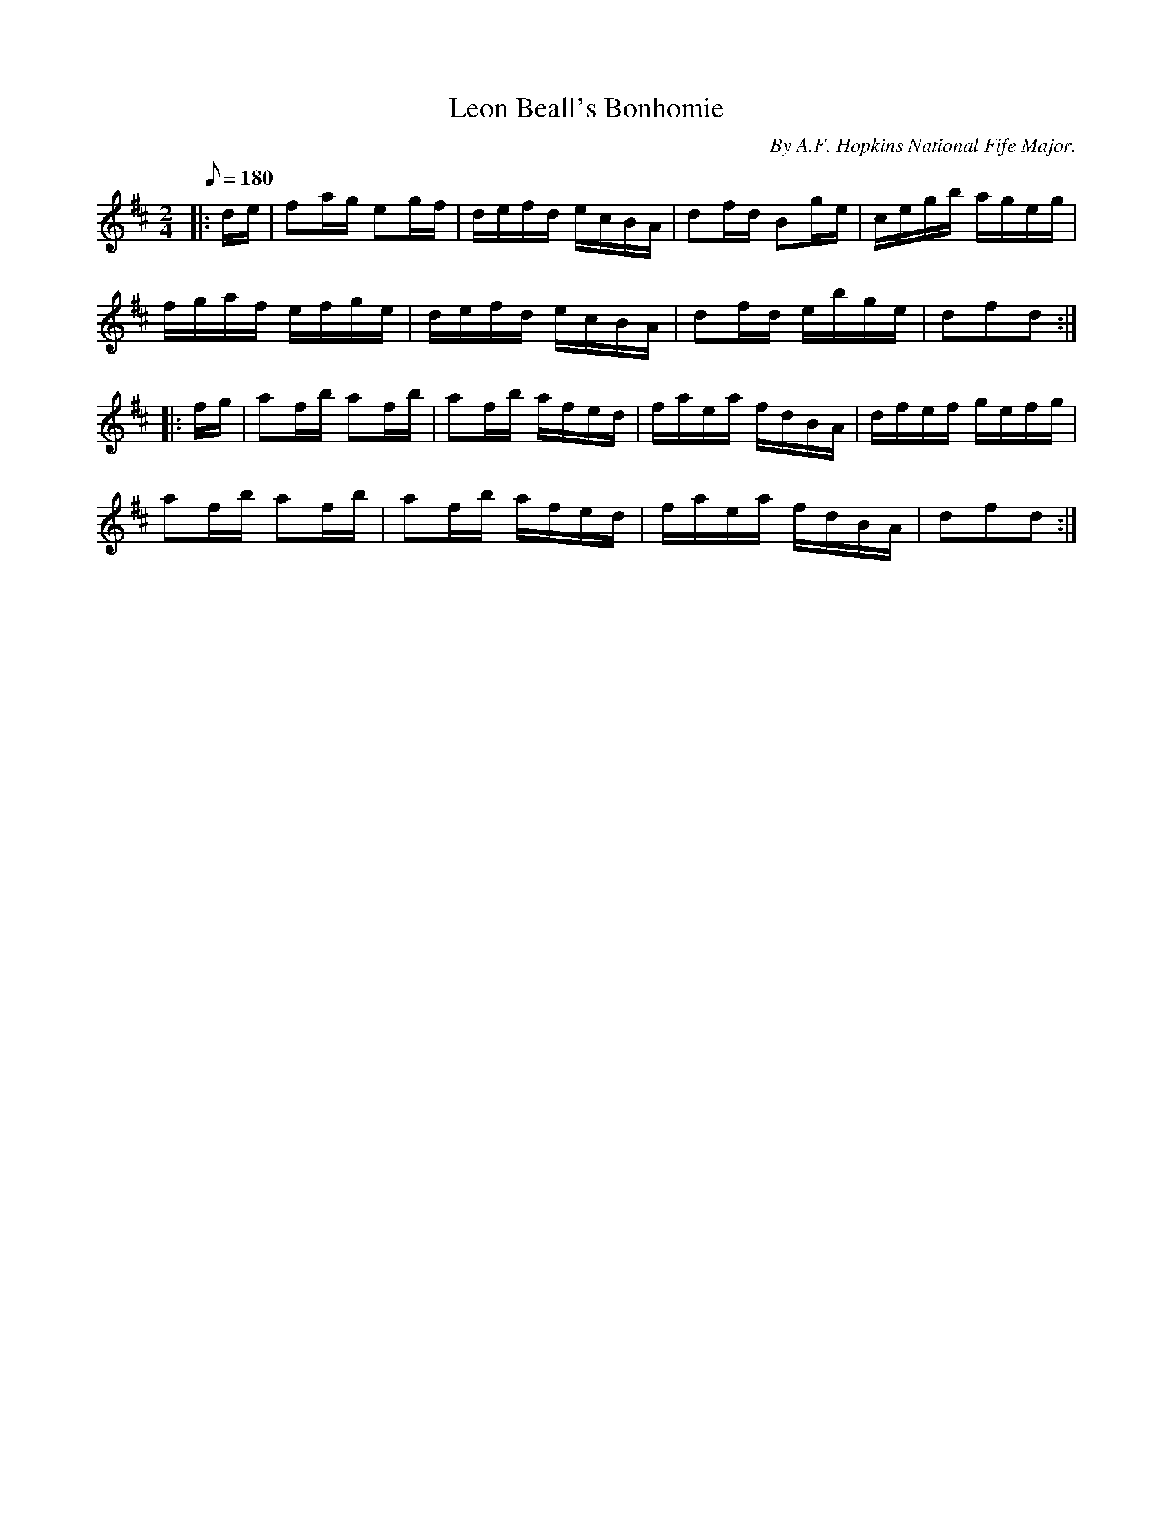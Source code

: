 X:17
T:Leon Beall's Bonhomie
B:American Veteran Fifer, #17
C:By A.F. Hopkins National Fife Major.
M:2/4
L:1/16
Q:1/8=180
K:D t=8
|: de | f2ag e2gf | defd ecBA | d2fd B2ge | cegb ageg |
fgaf efge | defd ecBA | d2fd ebge | d2f2d2 :|
|: fg | a2fb a2fb | a2fb afed | faea fdBA | dfef gefg |
a2fb a2fb | a2fb afed | faea fdBA | d2f2d2 :|
